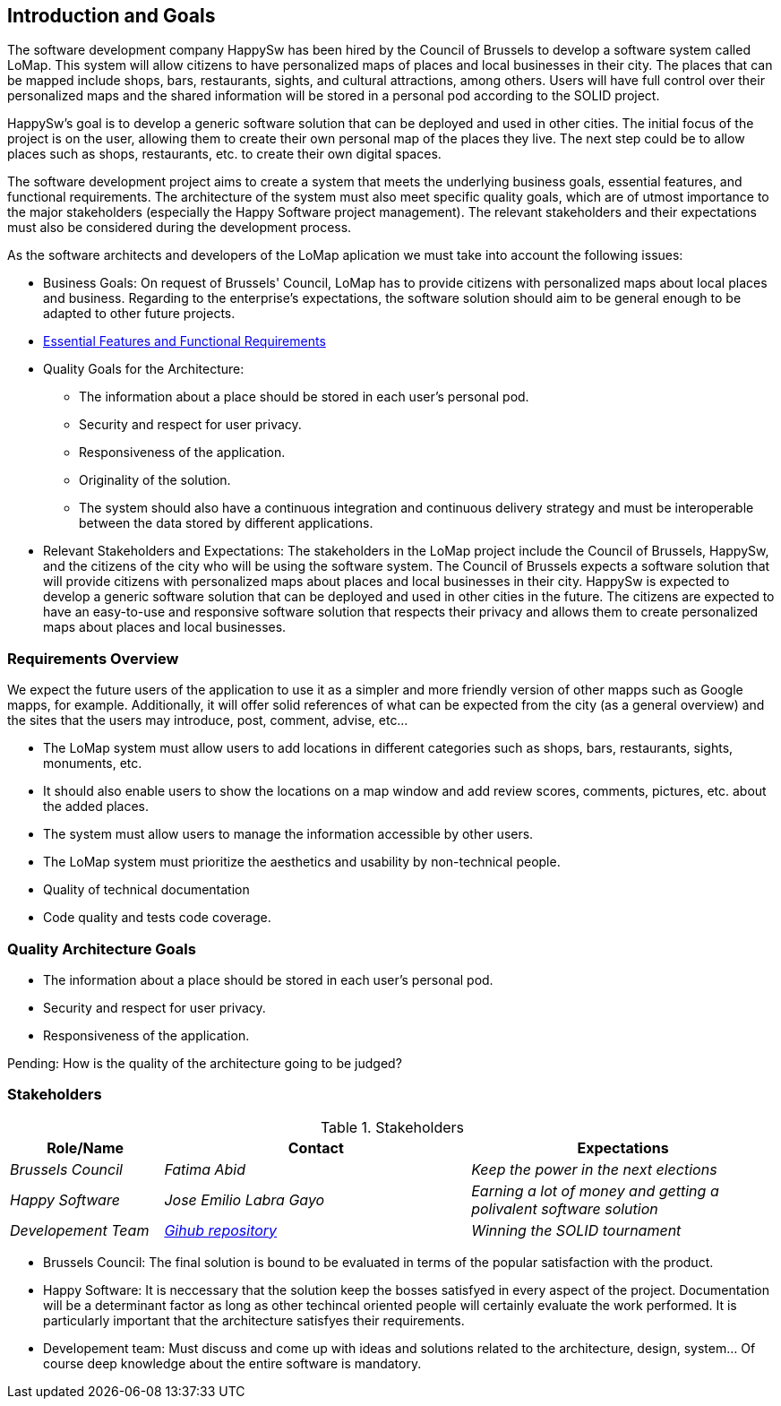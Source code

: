 [[section-introduction-and-goals]]
== Introduction and Goals

The software development company HappySw has been hired by the Council of Brussels to develop a software system called LoMap. This system will allow citizens to have personalized maps of places and local businesses in their city. The places that can be mapped include shops, bars, restaurants, sights, and cultural attractions, among others. Users will have full control over their personalized maps and the shared information will be stored in a personal pod according to the SOLID project.

HappySw's goal is to develop a generic software solution that can be deployed and used in other cities. The initial focus of the project is on the user, allowing them to create their own personal map of the places they live. The next step could be to allow places such as shops, restaurants, etc. to create their own digital spaces.

The software development project aims to create a system that meets the underlying business goals, essential features, and functional requirements. The architecture of the system must also meet specific quality goals, which are of utmost importance to the major stakeholders (especially the Happy Software project management). The relevant stakeholders and their expectations must also be considered during the development process.

As the software architects and developers of the LoMap aplication we must take into account the following issues:

* Business Goals: On request of Brussels' Council, LoMap has to provide citizens with personalized maps about local places and business. Regarding to the enterprise's expectations, the software solution should aim to be general enough to be adapted to other future projects.

* https://github.com/Arquisoft/lomap_es1b/edit/develop/docs/01_introduction_and_goals.adoc#requirements-overview[Essential Features and Functional Requirements]

* Quality Goals for the Architecture:
  - The information about a place should be stored in each user’s personal pod.
  - Security and respect for user privacy.
  - Responsiveness of the application.
  - Originality of the solution.
  - The system should also have a continuous integration and continuous delivery strategy and must be interoperable between the data stored by different applications.


* Relevant Stakeholders and Expectations: The stakeholders in the LoMap project include the Council of Brussels, HappySw, and the citizens of the city who will be using the software system. The Council of Brussels expects a software solution that will provide citizens with personalized maps about places and local businesses in their city. HappySw is expected to develop a generic software solution that can be deployed and used in other cities in the future. The citizens are expected to have an easy-to-use and responsive software solution that respects their privacy and allows them to create personalized maps about places and local businesses.


=== Requirements Overview

We expect the future users of the application to use it as a simpler and more friendly version of other mapps such as Google mapps, for example. Additionally, it will offer solid references of what can be expected from the city (as a general overview) and the sites that the users may introduce, post, comment, advise, etc...

  - The LoMap system must allow users to add locations in different categories such as shops, bars, restaurants, sights, monuments, etc. 
  - It should also enable users to show the locations on a map window and add review scores, comments, pictures, etc. about the added places. 
  - The system must allow users to manage the information accessible by other users.
  - The LoMap system must prioritize the aesthetics and usability by non-technical people.
  - Quality of technical documentation
  - Code quality and tests code coverage.



=== Quality Architecture Goals
  - The information about a place should be stored in each user’s personal pod.
  - Security and respect for user privacy.
  - Responsiveness of the application.

Pending: How is the quality of the architecture going to be judged?


=== Stakeholders


.Stakeholders
[options="header",cols="1,2,2"]
|===
| Role/Name | Contact | Expectations 

| _Brussels Council_
| _Fatima Abid_
| _Keep the power in the next elections_

| _Happy Software_
| _Jose Emilio Labra Gayo_
| _Earning a lot of money and getting a polivalent software solution_

| _Developement Team_
| _https://github.com/Arquisoft/lomap_es1b/tree/master/docs[Gihub repository]_
| _Winning the SOLID tournament_
|===


* Brussels Council: The final solution is bound to be evaluated in terms of the popular satisfaction with the product.
* Happy Software: It is neccessary that the solution keep the bosses satisfyed in every aspect of the project. Documentation will be a determinant factor as long as other techincal oriented people will certainly evaluate the work performed. It is particularly important that the architecture satisfyes their requirements.
* Developement team: Must discuss and come up with ideas and solutions related to the architecture, design, system... Of course deep knowledge about the entire software is mandatory.
